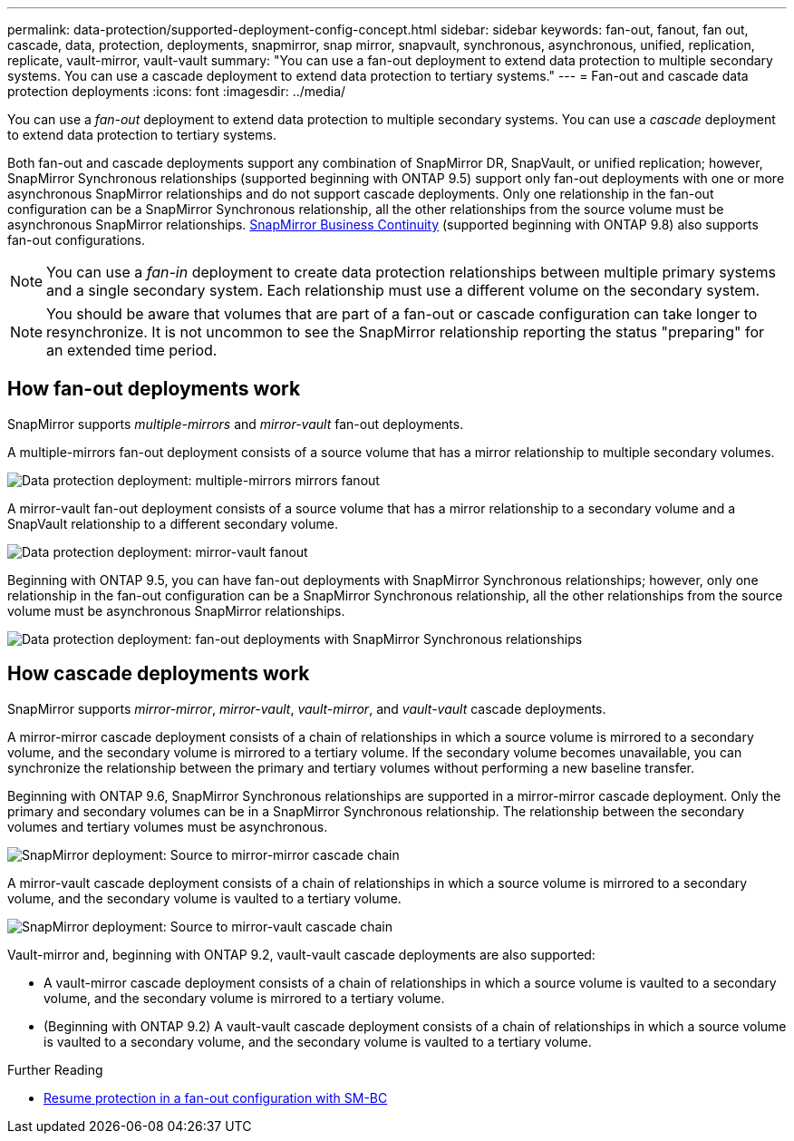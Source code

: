 ---
permalink: data-protection/supported-deployment-config-concept.html
sidebar: sidebar
keywords: fan-out, fanout, fan out, cascade, data, protection, deployments, snapmirror, snap mirror, snapvault, synchronous, asynchronous, unified, replication, replicate, vault-mirror, vault-vault
summary: "You can use a fan-out deployment to extend data protection to multiple secondary systems. You can use a cascade deployment to extend data protection to tertiary systems."
---
= Fan-out and cascade data protection deployments
:icons: font
:imagesdir: ../media/

[.lead]
You can use a _fan-out_ deployment to extend data protection to multiple secondary systems. You can use a _cascade_ deployment to extend data protection to tertiary systems.

Both fan-out and cascade deployments support any combination of SnapMirror DR, SnapVault, or unified replication; however, SnapMirror Synchronous relationships (supported beginning with ONTAP 9.5) support only fan-out deployments with one or more asynchronous SnapMirror relationships and do not support cascade deployments. Only one relationship in the fan-out configuration can be a SnapMirror Synchronous relationship, all the other relationships from the source volume must be asynchronous SnapMirror relationships. xref:../smbc/resume-protection-fan-out-configuration.html[SnapMirror Business Continuity] (supported beginning with ONTAP 9.8) also supports fan-out configurations.

[NOTE]
You can use a _fan-in_ deployment to create data protection relationships between multiple primary systems and a single secondary system. Each relationship must use a different volume on the secondary system.

[NOTE]
You should be aware that volumes that are part of a fan-out or cascade configuration can take longer to
resynchronize. It is not uncommon to see the SnapMirror relationship reporting
the status "preparing" for an extended time period.

== How fan-out deployments work

SnapMirror supports _multiple-mirrors_ and _mirror-vault_ fan-out deployments.

A multiple-mirrors fan-out deployment consists of a source volume that has a mirror relationship to multiple secondary volumes.

image::../media/sm-mirror-mirror-fanout.png[Data protection deployment: multiple-mirrors mirrors fanout]

A mirror-vault fan-out deployment consists of a source volume that has a mirror relationship to a secondary volume and a SnapVault relationship to a different secondary volume.

image::../media/sm-mirror-vault-fanout.png[Data protection deployment: mirror-vault fanout]

Beginning with ONTAP 9.5, you can have fan-out deployments with SnapMirror Synchronous relationships; however, only one relationship in the fan-out configuration can be a SnapMirror Synchronous relationship, all the other relationships from the source volume must be asynchronous SnapMirror relationships.

image::../media/ssm-fanout.gif[Data protection deployment: fan-out deployments with SnapMirror Synchronous relationships ]

== How cascade deployments work

SnapMirror supports _mirror-mirror_, _mirror-vault_, _vault-mirror_, and _vault-vault_ cascade deployments.

A mirror-mirror cascade deployment consists of a chain of relationships in which a source volume is mirrored to a secondary volume, and the secondary volume is mirrored to a tertiary volume. If the secondary volume becomes unavailable, you can synchronize the relationship between the primary and tertiary volumes without performing a new baseline transfer.

Beginning with ONTAP 9.6, SnapMirror Synchronous relationships are supported in a mirror-mirror cascade deployment. Only the primary and secondary volumes can be in a SnapMirror Synchronous relationship. The relationship between the secondary volumes and tertiary volumes must be asynchronous.

image::../media/sm-mirror-mirror-cascade.png[SnapMirror deployment: Source to mirror-mirror cascade chain]

A mirror-vault cascade deployment consists of a chain of relationships in which a source volume is mirrored to a secondary volume, and the secondary volume is vaulted to a tertiary volume.

image::../media/sm-mirror-vault-cascade.png[SnapMirror deployment: Source to mirror-vault cascade chain]

Vault-mirror and, beginning with ONTAP 9.2, vault-vault cascade deployments are also supported:

* A vault-mirror cascade deployment consists of a chain of relationships in which a source volume is vaulted to a secondary volume, and the secondary volume is mirrored to a tertiary volume.
* (Beginning with ONTAP 9.2) A vault-vault cascade deployment consists of a chain of relationships in which a source volume is vaulted to a secondary volume, and the secondary volume is vaulted to a tertiary volume.

.Further Reading
* xref:../smbc/resume-protection-fan-out-configuration.html[Resume protection in a fan-out configuration with SM-BC ]

// 2023 Nov 10, Jira 1466
// 08 DEC 2021, BURT 1430515
// 2022-2-14, BURT 1364426
// BURT 1459339, 22/02/2022
